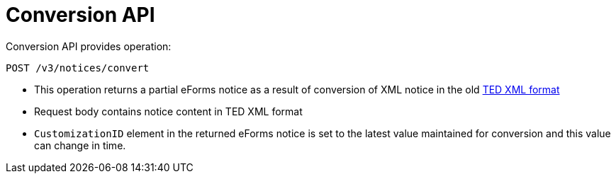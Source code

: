 = Conversion API

Conversion API provides operation:

[source]
----
POST /v3/notices/convert	
----

* This operation returns a partial eForms notice as a result of conversion of XML notice in the old https://github.com/OP-TED/ted-xml-data-converter#current-status[TED XML format]
* Request body contains notice content in TED XML format
* `CustomizationID` element in the returned eForms notice is set to the latest value maintained for conversion and this value can change in time.
